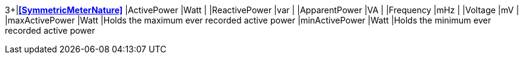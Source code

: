 3+|*<<SymmetricMeterNature>>*
|ActivePower    |Watt   |
|ReactivePower  |var    |
|ApparentPower  |VA     |
|Frequency      |mHz    |
|Voltage        |mV     |
|maxActivePower |Watt   |Holds the maximum ever recorded active power
|minActivePower |Watt   |Holds the minimum ever recorded active power